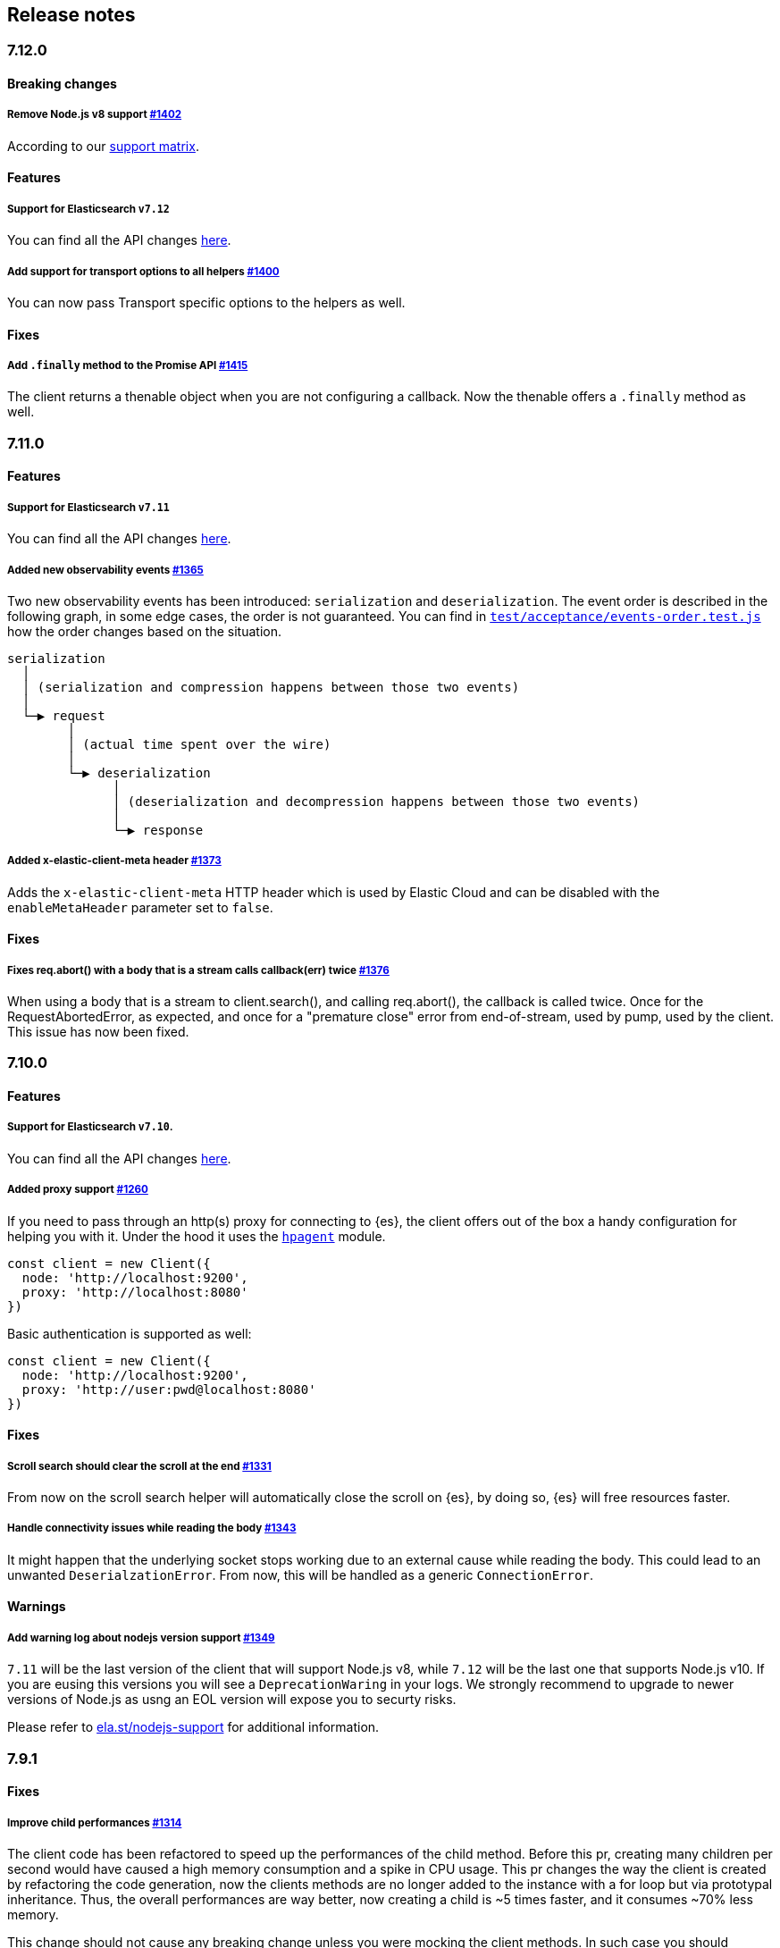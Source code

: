 [[changelog-client]]
== Release notes

[discrete]
=== 7.12.0

[discrete]
==== Breaking changes

[discrete]
===== Remove Node.js v8 support https://github.com/elastic/elasticsearch-js/pull/1402[#1402]

According to our 
https://www.elastic.co/guide/en/elasticsearch/client/javascript-api/current/installation.html#nodejs-support[support matrix].

[discrete]
==== Features

[discrete]
===== Support for Elasticsearch `v7.12`

You can find all the API changes 
https://www.elastic.co/guide/en/elasticsearch/reference/7.12/release-notes-7.12.0.html[here].

[discrete]
===== Add support for transport options to all helpers https://github.com/elastic/elasticsearch-js/pull/1400[#1400]

You can now pass Transport specific options to the helpers as well.

[discrete]
==== Fixes

[discrete]
===== Add `.finally` method to the Promise API https://github.com/elastic/elasticsearch-js/pull/1415[#1415]

The client returns a thenable object when you are not configuring a callback.
Now the thenable offers a `.finally` method as well.

[discrete]
=== 7.11.0

[discrete]
==== Features

[discrete]
===== Support for Elasticsearch `v7.11`

You can find all the API changes 
https://www.elastic.co/guide/en/elasticsearch/reference/7.11/release-notes-7.11.0.html[here].

[discrete]
===== Added new observability events https://github.com/elastic/elasticsearch-js/pull/1365[#1365]

Two new observability events has been introduced: `serialization` and 
`deserialization`. The event order is described in the following graph, in some 
edge cases, the order is not guaranteed. You can find in 
https://github.com/elastic/elasticsearch-js/blob/master/test/acceptance/events-order.test.js[`test/acceptance/events-order.test.js`]
how the order changes based on the situation.

----
serialization
  │
  │ (serialization and compression happens between those two events)
  │
  └─▶ request
        │
        │ (actual time spent over the wire)
        │
        └─▶ deserialization
              │
              │ (deserialization and decompression happens between those two events)
              │
              └─▶ response
----

[discrete]
===== Added x-elastic-client-meta header https://github.com/elastic/elasticsearch-js/pull/1373[#1373]

Adds the `x-elastic-client-meta` HTTP header which is used by Elastic Cloud and 
can be disabled with the `enableMetaHeader` parameter set to `false`.

[discrete]
==== Fixes

[discrete]
===== Fixes req.abort() with a body that is a stream calls callback(err) twice https://github.com/elastic/elasticsearch-js/pull/1376[#1376]

When using a body that is a stream to client.search(), and calling req.abort(), 
the callback is called twice. Once for the RequestAbortedError, as expected, and 
once for a "premature close" error from end-of-stream, used by pump, used by the 
client. This issue has now been fixed.

[discrete]
=== 7.10.0

[discrete]
==== Features

[discrete]
===== Support for Elasticsearch `v7.10`.

You can find all the API changes 
https://www.elastic.co/guide/en/elasticsearch/reference/7.10/release-notes-7.10.0.html[here].

[discrete]
=====  Added proxy support https://github.com/elastic/elasticsearch-js/pull/1260[#1260]

If you need to pass through an http(s) proxy for connecting to {es}, the client 
offers out of the box a handy configuration for helping you with it. Under the 
hood it uses the https://github.com/delvedor/hpagent[`hpagent`] module.

[source,js]
----
const client = new Client({
  node: 'http://localhost:9200',
  proxy: 'http://localhost:8080'
})
----

Basic authentication is supported as well:

[source,js]
----
const client = new Client({
  node: 'http://localhost:9200',
  proxy: 'http://user:pwd@localhost:8080'
})
----

[discrete]
==== Fixes

[discrete]
===== Scroll search should clear the scroll at the end https://github.com/elastic/elasticsearch-js/pull/1331[#1331]

From now on the scroll search helper will automatically close the scroll on 
{es}, by doing so, {es} will free resources faster.

[discrete]
===== Handle connectivity issues while reading the body https://github.com/elastic/elasticsearch-js/pull/1343[#1343]

It might happen that the underlying socket stops working due to an external 
cause while reading the body. This could lead to an unwanted 
`DeserialzationError`. From now, this will be handled as a generic 
`ConnectionError`.

[discrete]
==== Warnings

[discrete]
===== Add warning log about nodejs version support https://github.com/elastic/elasticsearch-js/pull/1349[#1349]

`7.11` will be the last version of the client that will support Node.js v8, 
while `7.12` will be the last one that supports Node.js v10. If you are eusing 
this versions you will see a `DeprecationWaring` in your logs. We strongly 
recommend to upgrade to newer versions of Node.js as usng an EOL version will 
expose you to securty risks.

Please refer to https://ela.st/nodejs-support[ela.st/nodejs-support] for 
additional information.

[discrete]
=== 7.9.1

[discrete]
==== Fixes

[discrete]
===== Improve child performances https://github.com/elastic/elasticsearch-js/pull/1314[#1314]

The client code has been refactored to speed up the performances of the child 
method. Before this pr, creating many children per second would have caused a 
high memory consumption and a spike in CPU usage. This pr changes the way the 
client is created by refactoring the code generation, now the clients methods 
are no longer added to the instance with a for loop but via prototypal 
inheritance. Thus, the overall performances are way better, now creating a child 
is ~5 times faster, and it consumes ~70% less memory.

This change should not cause any breaking change unless you were mocking the 
client methods. In such case you should refactor it, or use 
https://github.com/elastic/elasticsearch-js-mock[elasticsearch-js-mock].

Finally, this change should also fix once and of all the bundlers support.

[discrete]
===== Throw all errors asynchronously https://github.com/elastic/elasticsearch-js/pull/1295[#1295]

Some validation errors were thrown synchronously, causing the callback to be 
called in th same tick. This issue is known as _"The release fo Zalgo"_ (see 
https://blog.izs.me/2013/08/designing-apis-for-asynchrony[here]).

[discrete]
===== Fix `maxRetries` request option handling https://github.com/elastic/elasticsearch-js/pull/1296[#1296]

The `maxRetries` parameter can be configured on a per requets basis, if set to 
zero it was defaulting to the client default. Now the client is honoring the 
request specific configuration.

[discrete]
===== Fix RequestOptions.body type to include null https://github.com/elastic/elasticsearch-js/pull/1300[#1300]

The Connection requets option types were not accepting `null` as valid value.

[discrete]
===== Fixed `size` and `maxRetries` parameters in helpers https://github.com/elastic/elasticsearch-js/pull/1284[#1284]

The `size` parameter was being passed too the scroll request, which was causing 
an error. Value of `maxRetries` set to 0 was resulting in no request at all.

[discrete]
=== 7.9.0

[discrete]
==== Features

[discrete]
===== Add ability to disable the http agent https://github.com/elastic/elasticsearch-js/pull/1251[#1251]

If needed, the http agent can be disabled by setting it to `false`.

[source,js]
----
const { Client } = require('@elastic/elasticsearch')
const client = new Client({
  node: 'http://localhost:9200'.
  agent: false
})
----

[discrete]
===== Add support for a global context option https://github.com/elastic/elasticsearch-js/pull/1256[#1256]

Before this, you could set a `context` option in each request, but there was no 
way of setting it globally. Now you can by configuring the `context` object in 
the global configuration, that will be merged with the local one.

[source,js]
----
const { Client } = require('@elastic/elasticsearch')
const client = new Client({
  node: 'http://localhost:9200'.
  context: { meta: 'data' }
})
----

[discrete]
===== ESM support https://github.com/elastic/elasticsearch-js/pull/1235[#1235]

If you are using ES Modules, now you can easily import the client!

[source,js]
----
import { Client } from '@elastic/elasticsearch'
----

[discrete]
==== Fixes

[discrete]
===== Allow the client name to be a symbol https://github.com/elastic/elasticsearch-js/pull/1254[#1254]

It was possible in plain JavaScript, but not in TypeScript, now you can do it in 
TypeScript as well.

[source,js]
----
const { Client } = require('@elastic/elasticsearch')
const client = new Client({
  node: 'http://localhost:9200',
  name: Symbol('unique')
})
----

[discrete]
===== Fixed transport.request querystring type https://github.com/elastic/elasticsearch-js/pull/1240[#1240]

Only `Record<string, any>` was allowed. Now `string` is allowed as well.

[discrete]
===== Fixed type definitions https://github.com/elastic/elasticsearch-js/pull/1263[#1263]

* The `transport.request` defintion was incorrect, it was returning a 
  `Promise<T>` instead of `TransportRequestPromise<T>`.
* The `refresh` parameter of most APIs was declared as 
  `'true' | 'false' | 'wait_for'`, which was clunky. Now is 
  `'wait_for' | boolean`.

[discrete]
===== Generate response type as boolean if the request is HEAD only https://github.com/elastic/elasticsearch-js/pull/1275[#1275]

All HEAD request will have the body casted to a boolean value, `true` in case of 
a 200 response, `false` in case of a 404 response. The type definitions were not 
reflecting this behavior.

[source,ts]
----
import { Client } from '@elastic/elasticsearch'
const client = new Client({
  node: 'http://localhost:9200'
})

const { body } = await client.exist({ index: 'my-index', id: 'my-id' })
console.log(body) // either `true` or `false`
----

[discrete]
==== Internals

[discrete]
===== Updated default http agent configuration https://github.com/elastic/elasticsearch-js/pull/1242[#1242]

Added the scheduling: 'lifo' option to the default HTTP agent configuration to 
avoid maximizing the open sockets against {es} and lowering the risk of 
encountering socket timeouts. This feature is only available from Node v14.5+, 
but it should be backported to v10 and v12 
(https://github.com/nodejs/node/pull/33278[nodejs/node#33278]).

[discrete]
===== Improve child API https://github.com/elastic/elasticsearch-js/pull/1245[#1245]

This pr introduce two changes which should not impact the surface API:

* Refactored the `client.child` API to allocate fewer objects, this change 
  improves memory consumption over time and improves the child creation 
  performances by ~12%.
* The client no longer inherits from the EventEmitter class, but instead has an 
  internal event emitter and exposes only the API useful for the users, namely 
  `emit, `on`, `once`, and `off`. The type definitions have been updated 
  accordingly.

[discrete]
=== 7.8.0

[discrete]
==== Features

[discrete]
===== Support for Elasticsearch `v7.8`.

You can find all the API changes https://www.elastic.co/guide/en/elasticsearch/reference/7.8/release-notes-7.8.0.html[here].

[discrete]
=====  Added multi search helper https://github.com/elastic/elasticsearch-js/pull/1186[#1186]

If you are sending search request at a high rate, this helper might be useful 
for you. It will use the mutli search API under the hood to batch the requests 
and improve the overall performances of your application. The `result` exposes a 
`documents` property as well, which allows you to access directly the hits 
sources.

[source,js]
----
const { Client } = require('@elastic/elasticsearch')

const client = new Client({ node: 'http://localhost:9200' })
const m = client.helpers.msearch()

// promise style API
m.search(
    { index: 'stackoverflow' },
    { query: { match: { title: 'javascript' } } }
  )
  .then(result => console.log(result.body)) // or result.documents
  .catch(err => console.error(err))

// callback style API
m.search(
  { index: 'stackoverflow' },
  { query: { match: { title: 'ruby' } } },
  (err, result) => {
    if (err) console.error(err)
    console.log(result.body)) // or result.documents
  }
)
----

[discrete]
=====  Added timeout support in bulk and msearch helpers https://github.com/elastic/elasticsearch-js/pull/1206[#1206]

If there is a slow producer, the bulk helper might send data with a very large 
period of time, and if the process crashes for any reason, the data would be 
lost. This pr introduces a `flushInterval` option in the bulk helper to avoid 
this issue. By default, the bulk helper will flush the data automatically every 
30 seconds, unless the threshold has been reached before.

[source,js]
----
const b = client.helpers.bulk({
  flushInterval: 30000
})
----

The same problem might happen with the multi search helper, where the user is 
not sending search requests fast enough. A `flushInterval` options has been 
added as well, with a default value of 500 milliseconds.

[source,js]
----
const m = client.helpers.msearch({
  flushInterval: 500
})
----

[discrete]
==== Internals

[discrete]
=====  Use filter_path for improving the search helpers performances https://github.com/elastic/elasticsearch-js/pull/1199[#1199]

From now on, all he search helpers will use the `filter_path` option 
automatically when needed to retrieve only the hits source. This change will 
result in less netwprk traffic and improved deserialization performances.

[discrete]
=====  Search helpers documents getter https://github.com/elastic/elasticsearch-js/pull/1186[#1186]

Before this, the `documents` key that you can access in any search helper was 
computed as soon as we got the search result from Elasticsearch. With this 
change the `documents` key is now a getter, which makes this process lazy, 
resulting in better performances and lower memory impact.

[discrete]
=== 7.7.1

[discrete]
==== Fixes

[discrete]
===== Disable client Helpers in Node.js < 10 - https://github.com/elastic/elasticsearch-js/pull/1194[#1194]

The client helpers can't be used in Node.js < 10 because it needs a custom flag 
to be able to use them. Given that not every provider allows the user to specify 
custom Node.js flags, the Helpers has been disabled completely in Node.js < 10.

[discrete]
===== Force lowercase in all headers - https://github.com/elastic/elasticsearch-js/pull/1187[#1187]

Now all the user-provided headers names will be lowercased by default, so there
will be no conflicts in case of the same header with different casing.

[discrete]
=== 7.7.0

[discrete]
==== Features

[discrete]
===== Support for Elasticsearch `v7.7`.

You can find all the API changes 
https://www.elastic.co/guide/en/elasticsearch/reference/7.7/release-notes-7.7.0.html[here].

[discrete]
===== Introduced client helpers - https://github.com/elastic/elasticsearch-js/pull/1107[#1107]

From now on, the client comes with an handy collection of helpers to give you a 
more comfortable experience with some APIs.

CAUTION: The client helpers are experimental, and the API may change in the next 
minor releases.

The following helpers has been introduced:

- `client.helpers.bulk`
- `client.helpers.search`
- `client.helpers.scrollSearch`
- `client.helpers.scrollDocuments`

[discrete]
===== The `ConnectionPool.getConnection` now always returns a `Connection` - https://github.com/elastic/elasticsearch-js/pull/1127[#1127]

What does this mean? It means that you will see less `NoLivingConnectionError`, 
which now can only be caused if you set a selector/filter too strict. For 
improving the debugging experience, the `NoLivingConnectionsError` error message 
has been updated.

[discrete]
===== Abortable promises - https://github.com/elastic/elasticsearch-js/pull/1141[#1141]

From now on, it will be possible to abort a request generated with the 
promise-styl API. If you abort a request generated from a promise, the promise 
will be rejected with a `RequestAbortedError`.


[source,js]
----
const promise = client.search({
  body: {
    query: { match_all: {} }
  }
})

promise
  .then(console.log)
  .catch(console.log)

promise.abort()
----

[discrete]
===== Major refactor of the Type Definitions - https://github.com/elastic/elasticsearch-js/pull/1119[#1119] https://github.com/elastic/elasticsearch-js/issues/1130[#1130] https://github.com/elastic/elasticsearch-js/pull/1132[#1132]

Now every API makes better use of the generics and overloading, so you can (or 
not, by default request/response bodies are `Record<string, any>`) define the 
request/response bodies in the generics.

[source,ts]
----
// request and response bodies are generics
client.search(...)
// response body is `SearchResponse` and request body is generic
client.search<SearchResponse>(...)
// request body is `SearchBody` and response body is `SearchResponse`
client.search<SearchResponse, SearchBody>(...)
----

This *should* not be a breaking change, as every generics defaults to `any`. It 
might happen to some users that the code breaks, but our test didn't detect any 
of it, probably because they were not robust enough. However, given the gigantic 
improvement in the developer experience, we have decided to release this change 
in the 7.x line.

[discrete]
==== Fixes

[discrete]
===== The `ConnectionPool.update` method now cleans the `dead` list - https://github.com/elastic/elasticsearch-js/issues/1122[#1122] https://github.com/elastic/elasticsearch-js/pull/1127[#1127]

It can happen in a situation where we are updating the connections list and 
running sniff, leaving the `dead` list in a dirty state. Now the 
`ConnectionPool.update` cleans up the `dead` list every time, which makes way 
more sense given that all the new connections are alive.

[discrete]
===== `ConnectionPoolmarkDead` should ignore connections that no longer exists - https://github.com/elastic/elasticsearch-js/pull/1159[#1159]

It might happen that markDead is called just after a pool update, and in such 
case, the client was adding the dead list a node that no longer exists, causing 
unhandled exceptions later.

[discrete]
===== Do not retry a request if the body is a stream - https://github.com/elastic/elasticsearch-js/pull/1143[#1143]

The client should not retry if it's sending a stream body, because it should 
store in memory a copy of the stream to be able to send it again, but since it 
doesn't know in advance the size of the stream, it risks to take too much 
memory. Furthermore, copying everytime the stream is very an expensive 
operation.

[discrete]
===== Return an error if the request has been aborted - https://github.com/elastic/elasticsearch-js/pull/1141[#1141]

Until now, aborting a request was blocking the HTTP request, but never calling 
the callback or resolving the promise to notify the user. This is a bug because 
it could lead to dangerous memory leaks. From now on if the user calls the 
`request.abort()` method, the callback style API will be called with a 
`RequestAbortedError`, the promise will be rejected with `RequestAbortedError` 
as well.

[discrete]
=== 7.6.1

**Fixes:**

- Secure json parsing - 
  https://github.com/elastic/elasticsearch-js/pull/1110[#1110]
- ApiKey should take precedence over basic auth - 
  https://github.com/elastic/elasticsearch-js/pull/1115[#1115]

**Documentation:**

- Fix typo in api reference - 
  https://github.com/elastic/elasticsearch-js/pull/1109[#1109]

[discrete]
=== 7.6.0

Support for Elasticsearch `v7.6`.

[discrete]
=== 7.5.1

**Fixes:**

- Skip compression in case of empty string body - 
  https://github.com/elastic/elasticsearch-js/pull/1080[#1080]
- Fix typo in NoLivingConnectionsError - 
  https://github.com/elastic/elasticsearch-js/pull/1045[#1045]
- Change TransportRequestOptions.ignore to number[] - 
  https://github.com/elastic/elasticsearch-js/pull/1053[#1053]
- ClientOptions["cloud"] should have optional auth fields - 
  https://github.com/elastic/elasticsearch-js/pull/1032[#1032]

**Documentation:**

- Docs: Return super in example Transport subclass - 
  https://github.com/elastic/elasticsearch-js/pull/980[#980]
- Add examples to reference - 
  https://github.com/elastic/elasticsearch-js/pull/1076[#1076]
- Added new examples - 
  https://github.com/elastic/elasticsearch-js/pull/1031[#1031]

[discrete]
=== 7.5.0

Support for Elasticsearch `v7.5`.

**Features**

- X-Opaque-Id support https://github.com/elastic/elasticsearch-js/pull/997[#997]

[discrete]
=== 7.4.0

Support for Elasticsearch `v7.4`.

**Fixes:**

- Fix issue; node roles are defaulting to true when undefined is breaking usage 
  of nodeFilter option - 
  https://github.com/elastic/elasticsearch-js/pull/967[#967]

**Documentation:**

- Updated API reference doc - 
  https://github.com/elastic/elasticsearch-js/pull/945[#945], 
  https://github.com/elastic/elasticsearch-js/pull/969[#969]
- Fix inaccurate description sniffEndpoint - 
  https://github.com/elastic/elasticsearch-js/pull/959[#959]

**Internals:**

- Update code generation 
  https://github.com/elastic/elasticsearch-js/pull/969[#969]

[discrete]
=== 7.3.0

Support for Elasticsearch `v7.3`.

**Features:**

- Added `auth` option - 
  https://github.com/elastic/elasticsearch-js/pull/908[#908]
- Added support for `ApiKey` authentication - 
  https://github.com/elastic/elasticsearch-js/pull/908[#908]

**Fixes:**

- fix(Typings): sniffInterval can also be boolean - 
  https://github.com/elastic/elasticsearch-js/pull/914[#914]

**Internals:**

- Refactored connection pool - 
  https://github.com/elastic/elasticsearch-js/pull/913[#913]

**Documentation:**

- Better reference code examples - 
  https://github.com/elastic/elasticsearch-js/pull/920[#920]
- Improve README - 
  https://github.com/elastic/elasticsearch-js/pull/909[#909]

[discrete]
=== 7.2.0

Support for Elasticsearch `v7.2`

**Fixes:**

- Remove auth data from inspect and toJSON in connection class - 
  https://github.com/elastic/elasticsearch-js/pull/887[#887]

[discrete]
=== 7.1.0

Support for Elasticsearch `v7.1`

**Fixes:**

- Support for non-friendly chars in url username and password - 
  https://github.com/elastic/elasticsearch-js/pull/858[#858]
- Patch deprecated parameters - 
  https://github.com/elastic/elasticsearch-js/pull/851[#851]

[discrete]
=== 7.0.1

**Fixes:**

- Fix TypeScript export *(issue 
  https://github.com/elastic/elasticsearch-js/pull/841[#841])* - 
  https://github.com/elastic/elasticsearch-js/pull/842[#842]
- Fix http and https port handling *(issue 
  https://github.com/elastic/elasticsearch-js/pull/843[#843])* - 
  https://github.com/elastic/elasticsearch-js/pull/845[#845]
- Fix TypeScript definiton *(issue 
  https://github.com/elastic/elasticsearch-js/pull/803[#803])* - 
  https://github.com/elastic/elasticsearch-js/pull/846[#846]
- Added toJSON method to Connection class *(issue 
  https://github.com/elastic/elasticsearch-js/pull/848[#848])* - 
  https://github.com/elastic/elasticsearch-js/pull/849[#849]

[discrete]
=== 7.0.0

Support for Elasticsearch `v7.0`

- Stable release.
